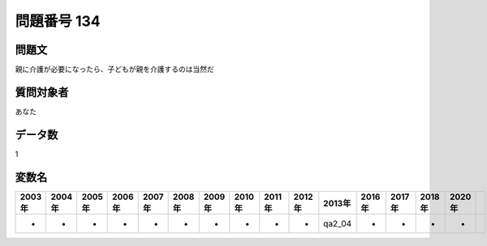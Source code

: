 ====================================================================================================
問題番号 134
====================================================================================================



.. rst-class:: question
問題文
==================


親に介護が必要になったら、子どもが親を介護するのは当然だ







.. rst-class:: target
質問対象者
==================

あなた




.. rst-class:: question
データ数
==================


1




.. rst-class:: value_name
変数名
==================

.. csv-table::
   :header: 2003年 ,2004年 ,2005年 ,2006年 ,2007年 ,2008年 ,2009年 ,2010年 ,2011年 ,2012年 ,2013年 ,2016年 ,2017年 ,2018年 ,2020年

     -,  -,  -,  -,  -,  -,  -,  -,  -,  -,  qa2_04,  -,  -,  -,  -,
